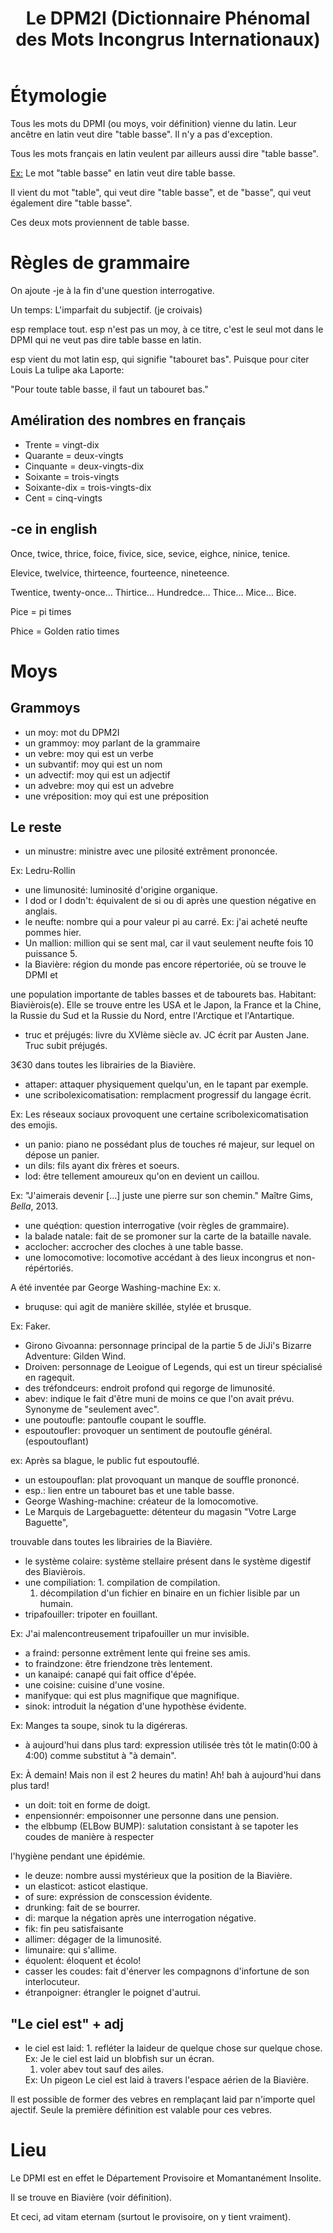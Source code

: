 #+TITLE: Le DPM2I (Dictionnaire Phénomal des Mots Incongrus Internationaux)

* Étymologie
Tous les mots du DPMI (ou moys, voir définition) vienne du latin. 
Leur ancêtre en latin veut dire "table basse". Il n'y a pas d'exception. 

Tous les mots français en latin veulent par ailleurs aussi dire "table basse". 

_Ex:_ Le mot "table basse" en latin veut dire table basse. 

Il vient du mot "table", qui veut dire "table basse", et de "basse", qui veut également dire
"table basse". 

Ces deux mots proviennent de table basse. 
* Règles de grammaire
On ajoute -je à la fin d'une question interrogative.  

Un temps: L'imparfait du subjectif. (je croivais)

esp remplace tout. 
esp n'est pas un moy, à ce titre, c'est le seul mot dans le DPMI qui ne veut pas
dire table basse en latin. 

esp vient du mot latin esp, qui signifie "tabouret bas".
Puisque pour citer Louis La tulipe aka Laporte:

"Pour toute table basse, il faut un tabouret bas."

** Améliration des nombres en français
- Trente = vingt-dix
- Quarante = deux-vingts  
- Cinquante = deux-vingts-dix 
- Soixante = trois-vingts 
- Soixante-dix = trois-vingts-dix 
- Cent = cinq-vingts 

** -ce in english
Once, twice, thrice, foice, fivice, sice, sevice, eighce, ninice, tenice. 

Elevice, twelvice, thirteence, fourteence, nineteence. 

Twentice, twenty-once... Thirtice... Hundredce... Thice... Mice... Bice. 

Pice = pi times 

Phice = Golden ratio times 

* Moys
** Grammoys
- un moy: mot du DPM2I
- un grammoy: moy parlant de la grammaire
- un vebre: moy qui est un verbe
- un subvantif: moy qui est un nom
- un advectif: moy qui est un adjectif
- un advebre: moy qui est un advebre
- une vréposition: moy qui est une préposition

** Le reste
- un minustre: ministre avec une pilosité extrêment prononcée. 
Ex: Ledru-Rollin
- une limunosité: luminosité d'origine organique.
- I dod or I dodn't: équivalent de si ou di après une question négative en anglais.
- le neufte: nombre qui a pour valeur pi au carré. Ex: j'ai acheté neufte pommes hier.
- Un mallion: million qui se sent mal, car il vaut seulement neufte fois 10 puissance 5.
- la Biavière: région du monde pas encore répertoriée, où se trouve le DPMI et 
une population importante de tables basses et de tabourets bas. Habitant: Biavièrois(e).
Elle se trouve entre les USA et le Japon, la France et la Chine, la Russie du Sud et la Russie du Nord, 
entre l'Arctique et l'Antartique.
- truc et préjugés: livre du XVIème siècle av. JC écrit par Austen Jane. Truc subit préjugés. 
3€30 dans toutes les librairies de la Biavière.
- attaper: attaquer physiquement quelqu'un, en le tapant par exemple. 
- une scribolexicomatisation: remplacment progressif du langage écrit. 
Ex: Les réseaux sociaux provoquent une certaine scribolexicomatisation des emojis.
- un panio: piano ne possédant plus de touches ré majeur, sur lequel on dépose un panier.
- un dils: fils ayant dix frères et soeurs.
- lod: être tellement amoureux qu'on en devient un caillou.
Ex: "J'aimerais devenir [...] juste une pierre sur son chemin." Maître Gims, /Bella/, 2013.
- une quéqtion: question interrogative (voir règles de grammaire).
- la balade natale: fait de se promoner sur la carte de la bataille navale.
- acclocher: accrocher des cloches à une table basse.
- une lomocomotive: locomotive accédant à des lieux incongrus et non-répértoriés.
A été inventée par George Washing-machine
Ex: x.
- bruquse: qui agit de manière skillée, stylée et brusque.
Ex: Faker.
- Girono Givoanna: personnage principal de la partie 5 de JiJi's Bizarre Adventure: Gilden Wind.
- Droiven: personnage de Leoigue of Legends, qui est un tireur spécialisé en ragequit.
- des tréfondceurs: endroit profond qui regorge de limunosité. 
- abev: indique le fait d'être muni de moins ce que l'on avait prévu. Synonyme de "seulement avec".
- une poutoufle: pantoufle coupant le souffle.
- espoutoufler: provoquer un sentiment de poutoufle général. (espoutouflant)
ex: Après sa blague, le public fut espoutouflé.
- un estoupouflan: plat provoquant un manque de souffle prononcé. 
- esp.: lien entre un tabouret bas et une table basse.
- George Washing-machine: créateur de la lomocomotive.
- Le Marquis de Largebaguette: détenteur du magasin "Votre Large Baguette", 
trouvable dans toutes les librairies de la Biavière.
- le système colaire: système stellaire présent dans le système digestif des Biavièrois.
- une compiliation: 1. compilation de compilation.
                    2. décompilation d'un fichier en binaire en un fichier lisible par un humain.
- tripafouiller: tripoter en fouillant.
Ex: J'ai malencontreusement tripafouiller un mur invisible.
- a fraind: personne extrêment lente qui freine ses amis.
- to fraindzone: être friendzone très lentement.
- un kanaipé: canapé qui fait office d'épée.
- une coisine: cuisine d'une vosine.
- manifyque: qui est plus magnifique que magnifique.
- sinok: introduit la négation d'une hypothèse évidente.
Ex: Manges ta soupe, sinok tu la digéreras.
- à aujourd'hui dans plus tard: expression utilisée très tôt le matin(0:00 à 4:00) comme substitut à "à demain".
Ex: À demain!
    Mais non il est 2 heures du matin!
    Ah! bah à aujourd'hui dans plus tard!
- un doit: toit en forme de doigt.
- enpensionnér: empoisonner une personne dans une pension.
- the elbbump (ELBow BUMP): salutation consistant à se tapoter les coudes de manière à respecter 
l'hygiène pendant une épidémie.
- le deuze: nombre aussi mystérieux que la position de la Biavière.
- un elasticot: asticot elastique.
- of sure: expréssion de conscession évidente.
- drunking: fait de se bourrer. 
- di: marque la négation après une interrogation négative.
- fik: fin peu satisfaisante
- allimer: dégager de la limunosité.
- limunaire: qui s'allime.
- équolent: éloquent et écolo!
- casser les coudes: fait d'énerver les compagnons d'infortune de son interlocuteur.
- étranpoigner: étrangler le poignet d'autrui.

** "Le ciel est" + adj
- le ciel est laid: 1. refléter la laideur de quelque chose sur quelque chose.
                    Ex: Je le ciel est laid un blobfish sur un écran.
                    2. voler abev tout sauf des ailes.
                    Ex: Un pigeon Le ciel est laid à travers l'espace aérien de la Biavière.

Il est possible de former des vebres en remplaçant laid par n'importe quel ajectif.
Seule la première définition est valable pour ces vebres.

* Lieu
Le DPMI est en effet le Département Provisoire et Momantanément Insolite.

Il se trouve en Biavière (voir définition).

Et ceci, ad vitam eternam (surtout le provisoire, on y tient vraiment).

